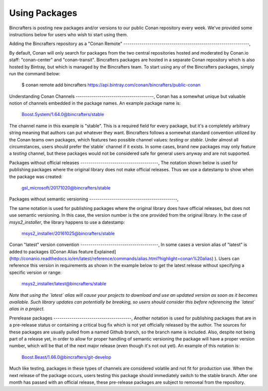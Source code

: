 Using Packages
=============

Bincrafters is posting new packages and/or versions to our public Conan repository every week. We've provided some instructions below for users who wish to start using them. 

Adding the Bincrafters repository as a "Conan Remote"  
---------------------------------------------------------------,

By default, Conan will only search for packages from the two central repositories hosted and moderated by Conan.io staff: "conan-center" and "conan-transit".  Bincrafters packages are hosted in a separate Conan repository which is also hosted by Bintray, but which is managed by the Bincrafters team.  To start using any of the Bincrafters packages, simply run the command below:

	$ conan remote add bincrafters https://api.bintray.com/conan/bincrafters/public-conan

Understanding Conan Channels  
---------------------------------------,
Conan has a somewhat unique but valuable notion of channels embedded in the package names.  An example package name is:

	Boost.System/1.64.0@bincrafters/stable

The channel name in this example is "stable".  This is a required field for every package, but it's a completely arbitrary string meaning that authors can put whatever they want.  Bincrafters follows a somewhat standard convention utilized by the Conan teams own packages, which features two possible channel values:  `testing` or `stable`.   Under almost all circumstances, users should prefer the`stable` channel if it exists.  In some cases, brand new packages may only feature a `testing` channel, but these packages would not be considered safe for general users anyway and are not supported.  

Packages without official releases  
---------------------------------------,
The notation shown below is used for publishing packages where the original library does not make official releases. Thus we use a datestamp to show when the package was created:

	gsl_microsoft/20171020@bincrafters/stable
	
Packages without semantic versioning
--------------------------------------------,

The same notation is used for publishing packages where the original library does have official releases, but does not use semantic versioning. In this case, the version number is the one provided from the original library.  In the case of `msys2_installer`, the library happens to use a datestamp:

	msys2_installer/20161025@bincrafters/stable 
	
Conan "latest" version convention  
---------------------------------------,
In some cases a version alias of "latest" is added to packages ([Conan Alias feature Explained](http://conanio.readthedocs.io/en/latest/reference/commands/alias.html?highlight=conan%20alias)
).  Users can reference this version in requirements as shown in the example below to get the latest release without specifying a specific version or range: 

	msys2_installer/latest@bincrafters/stable 
	
*Note that using the `latest` alias will cause your projects to download and use an updated version as soon as it becomes available.  Such library updates can potentially be breaking, so users should consider this before referencing the `latest` alias in a project.*
	
Prerelease packages	  
---------------------------------------,
Another notation is used for publishing packages that are in a pre-release status or containing a critical bug fix which is not yet officially released by the author.  The sources for these packages are usually pulled from a named Github branch, so the branch name is included.  Also, despite not being part of a release yet, in order to allow for proper handling of semantic versioning the package will have a proper version number, which will be that of the next major release (even though it's not out yet).  An example of this notation is:

	Boost.Beast/1.66.0@bincrafters/git-develop
	
Much like testing, packages in these types of channels are considered volatile and not fit for production use.  When the next release of the package occurs, users testing this package should immediately switch to the stable branch.  After one month has passed with an official release, these pre-release packages are subject to removeal from the repository. 

